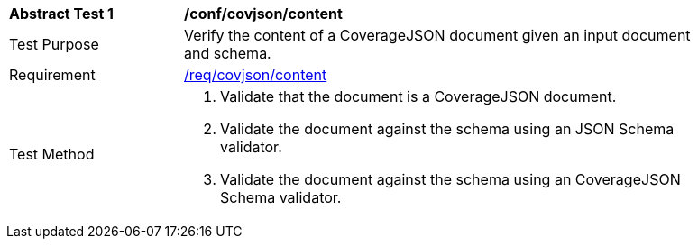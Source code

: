 [[ats_covjson_content]]
[width="90%",cols="2,6a"]
|===
^|*Abstract Test {counter:ats-id}* |*/conf/covjson/content*
^|Test Purpose |Verify the content of a CoverageJSON document given an input document and schema.
^|Requirement |<<req_covjson_content,/req/covjson/content>>
^|Test Method |. Validate that the document is a CoverageJSON document.
. Validate the document against the schema using an JSON Schema validator.
. Validate the document against the schema using an CoverageJSON Schema validator.
|===